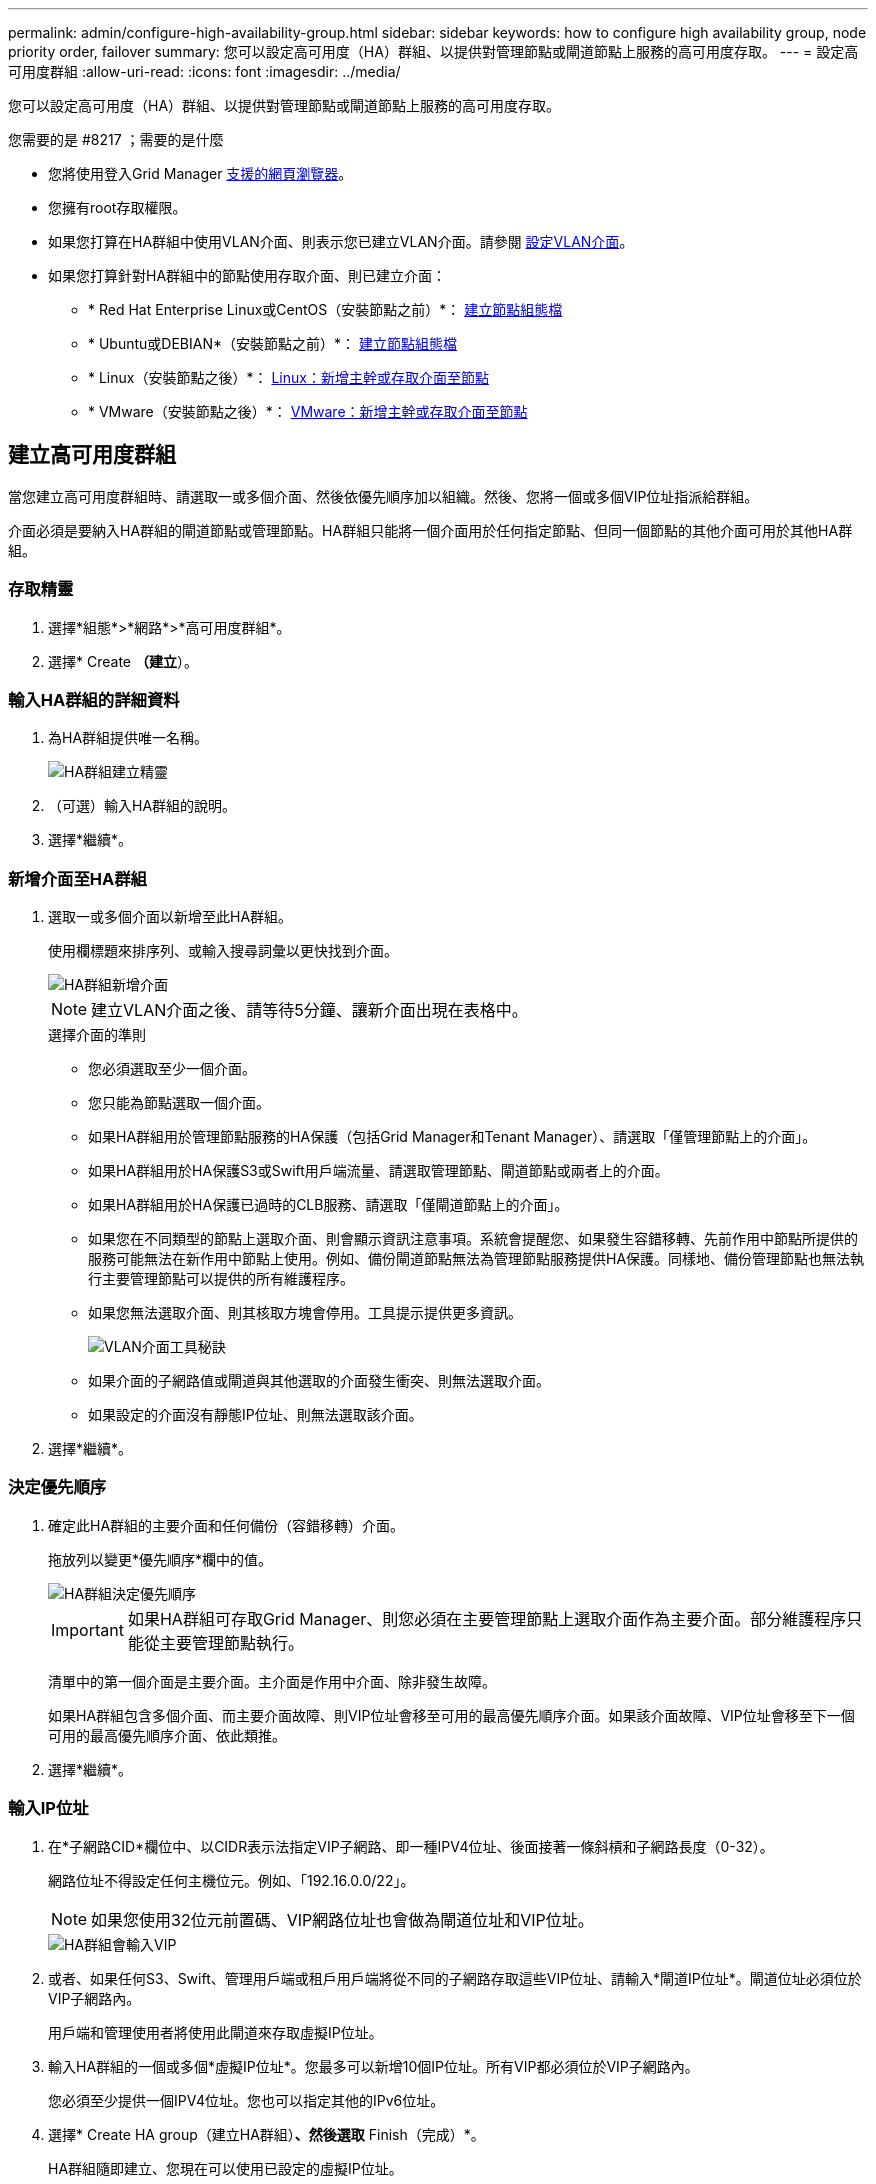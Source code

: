 ---
permalink: admin/configure-high-availability-group.html 
sidebar: sidebar 
keywords: how to configure high availability group, node priority order, failover 
summary: 您可以設定高可用度（HA）群組、以提供對管理節點或閘道節點上服務的高可用度存取。 
---
= 設定高可用度群組
:allow-uri-read: 
:icons: font
:imagesdir: ../media/


[role="lead"]
您可以設定高可用度（HA）群組、以提供對管理節點或閘道節點上服務的高可用度存取。

.您需要的是 #8217 ；需要的是什麼
* 您將使用登入Grid Manager xref:../admin/web-browser-requirements.adoc[支援的網頁瀏覽器]。
* 您擁有root存取權限。
* 如果您打算在HA群組中使用VLAN介面、則表示您已建立VLAN介面。請參閱 xref:../admin/configure-vlan-interfaces.adoc[設定VLAN介面]。
* 如果您打算針對HA群組中的節點使用存取介面、則已建立介面：
+
** * Red Hat Enterprise Linux或CentOS（安裝節點之前）*： xref:../rhel/creating-node-configuration-files.adoc[建立節點組態檔]
** * Ubuntu或DEBIAN*（安裝節點之前）*： xref:../ubuntu/creating-node-configuration-files.adoc[建立節點組態檔]
** * Linux（安裝節點之後）*： xref:../maintain/linux-adding-trunk-or-access-interfaces-to-node.adoc[Linux：新增主幹或存取介面至節點]
** * VMware（安裝節點之後）*： xref:../maintain/vmware-adding-trunk-or-access-interfaces-to-node.adoc[VMware：新增主幹或存取介面至節點]






== 建立高可用度群組

當您建立高可用度群組時、請選取一或多個介面、然後依優先順序加以組織。然後、您將一個或多個VIP位址指派給群組。

介面必須是要納入HA群組的閘道節點或管理節點。HA群組只能將一個介面用於任何指定節點、但同一個節點的其他介面可用於其他HA群組。



=== 存取精靈

. 選擇*組態*>*網路*>*高可用度群組*。
. 選擇* Create *（建立*）。




=== 輸入HA群組的詳細資料

. 為HA群組提供唯一名稱。
+
image::../media/ha-group-create-wizard.png[HA群組建立精靈]

. （可選）輸入HA群組的說明。
. 選擇*繼續*。




=== 新增介面至HA群組

. 選取一或多個介面以新增至此HA群組。
+
使用欄標題來排序列、或輸入搜尋詞彙以更快找到介面。

+
image::../media/ha_group_add_interfaces.png[HA群組新增介面]

+

NOTE: 建立VLAN介面之後、請等待5分鐘、讓新介面出現在表格中。

+
.選擇介面的準則
** 您必須選取至少一個介面。
** 您只能為節點選取一個介面。
** 如果HA群組用於管理節點服務的HA保護（包括Grid Manager和Tenant Manager）、請選取「僅管理節點上的介面」。
** 如果HA群組用於HA保護S3或Swift用戶端流量、請選取管理節點、閘道節點或兩者上的介面。
** 如果HA群組用於HA保護已過時的CLB服務、請選取「僅閘道節點上的介面」。
** 如果您在不同類型的節點上選取介面、則會顯示資訊注意事項。系統會提醒您、如果發生容錯移轉、先前作用中節點所提供的服務可能無法在新作用中節點上使用。例如、備份閘道節點無法為管理節點服務提供HA保護。同樣地、備份管理節點也無法執行主要管理節點可以提供的所有維護程序。
** 如果您無法選取介面、則其核取方塊會停用。工具提示提供更多資訊。
+
image::../media/vlan_parent_interface_tooltip.png[VLAN介面工具秘訣]

** 如果介面的子網路值或閘道與其他選取的介面發生衝突、則無法選取介面。
** 如果設定的介面沒有靜態IP位址、則無法選取該介面。


. 選擇*繼續*。




=== 決定優先順序

. 確定此HA群組的主要介面和任何備份（容錯移轉）介面。
+
拖放列以變更*優先順序*欄中的值。

+
image::../media/ha_group_determine_failover.png[HA群組決定優先順序]

+

IMPORTANT: 如果HA群組可存取Grid Manager、則您必須在主要管理節點上選取介面作為主要介面。部分維護程序只能從主要管理節點執行。

+
清單中的第一個介面是主要介面。主介面是作用中介面、除非發生故障。

+
如果HA群組包含多個介面、而主要介面故障、則VIP位址會移至可用的最高優先順序介面。如果該介面故障、VIP位址會移至下一個可用的最高優先順序介面、依此類推。

. 選擇*繼續*。




=== 輸入IP位址

. 在*子網路CID*欄位中、以CIDR表示法指定VIP子網路、即一種IPV4位址、後面接著一條斜槓和子網路長度（0-32）。
+
網路位址不得設定任何主機位元。例如、「192.16.0.0/22」。

+

NOTE: 如果您使用32位元前置碼、VIP網路位址也會做為閘道位址和VIP位址。

+
image::../media/ha_group_select_virtual_ips.png[HA群組會輸入VIP]

. 或者、如果任何S3、Swift、管理用戶端或租戶用戶端將從不同的子網路存取這些VIP位址、請輸入*閘道IP位址*。閘道位址必須位於VIP子網路內。
+
用戶端和管理使用者將使用此閘道來存取虛擬IP位址。

. 輸入HA群組的一個或多個*虛擬IP位址*。您最多可以新增10個IP位址。所有VIP都必須位於VIP子網路內。
+
您必須至少提供一個IPV4位址。您也可以指定其他的IPv6位址。

. 選擇* Create HA group（建立HA群組）*、然後選取* Finish（完成）*。
+
HA群組隨即建立、您現在可以使用已設定的虛擬IP位址。




NOTE: 等待15分鐘、讓HA群組的變更套用至所有節點。



=== 後續步驟

如果您要使用此HA群組進行負載平衡、請建立負載平衡器端點、以判斷連接埠和網路傳輸協定、並附加任何必要的憑證。請參閱 xref:configuring-load-balancer-endpoints.adoc[設定負載平衡器端點]。



== 編輯高可用度群組

您可以編輯高可用度（HA）群組、以變更其名稱和說明、新增或移除介面、變更優先順序、或新增或更新虛擬IP位址。

例如、如果您想要在站台或節點取消委任程序中移除與所選介面相關聯的節點、則可能需要編輯HA群組。

.步驟
. 選擇*組態*>*網路*>*高可用度群組*。
+
「高可用度群組」頁面會顯示所有現有的HA群組。

+
image::../media/ha_groups_page_with_groups.png[HA群組頁面與群組]

. 選取您要編輯之HA群組的核取方塊。
. 根據您要更新的內容、執行下列其中一項：
+
** 選取*「動作*」>*「編輯虛擬IP位址*」以新增或移除VIP位址。
** 選取*「動作*」>*「編輯HA群組*」以更新群組的名稱或說明、新增或移除介面、變更優先順序、或新增或移除VIP位址。


. 如果您選取*編輯虛擬IP位址*：
+
.. 更新HA群組的虛擬IP位址。
.. 選擇*保存*。
.. 選擇*完成*。


. 如果您選取*編輯HA群組*：
+
.. 或者、請更新群組的名稱或說明。
.. 或者、選取或取消選取核取方塊以新增或移除介面。
+

NOTE: 如果HA群組可存取Grid Manager、則您必須在主要管理節點上選取介面作為主要介面。部分維護程序只能從主要管理節點執行

.. 您也可以拖放列、以變更此HA群組的主要介面和任何備份介面的優先順序。
.. 或者、更新虛擬IP位址。
.. 選取*「Save（儲存）」*、然後選取*「Finish（完成）」*。





NOTE: 等待15分鐘、讓HA群組的變更套用至所有節點。



== 移除高可用度群組

您可以一次移除一或多個高可用度（HA）群組。不過、如果HA群組繫結至一或多個負載平衡器端點、則無法移除。

若要避免用戶端中斷、請先更新任何受影響的S3或Swift用戶端應用程式、再移除HA群組。更新每個用戶端以使用其他IP位址進行連線、例如、不同HA群組的虛擬IP位址、或是安裝期間為介面設定的IP位址。

.步驟
. 選擇*組態*>*網路*>*高可用度群組*。
. 選取您要移除之每個HA群組的核取方塊。然後選擇* Actions *>*移除HA群組*。
. 檢閱訊息並選擇*刪除HA群組*以確認您的選擇。
+
您選取的所有HA群組都會移除。「高可用度群組」頁面上會出現綠色的成功橫幅。


